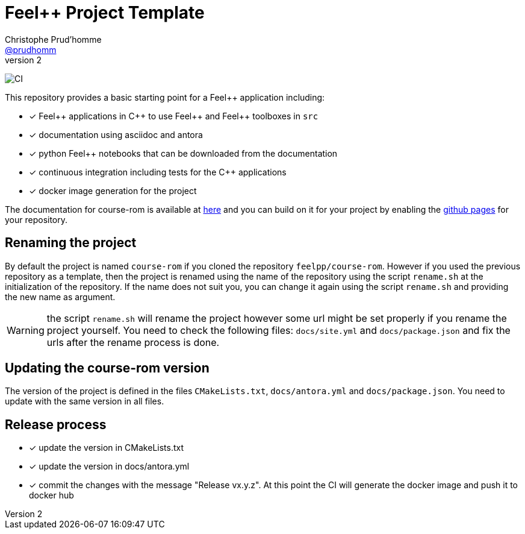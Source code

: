 :feelpp: Feel++
:cpp: C++
:project: course-rom 

= {feelpp} Project Template
Christophe Prud'homme <https://github.com/prudhomm[@prudhomm]>
v2: 

image:https://github.com/feelpp/course-rom/workflows/CI/badge.svg[CI]

This repository provides a basic starting point for a {feelpp} application including:

- [x] {feelpp} applications in {cpp} to use {feelpp} and {feelpp} toolboxes in `src`
- [x] documentation using asciidoc and antora
- [x] python {feelpp} notebooks that can be downloaded from the documentation
- [x] continuous integration including tests for the {cpp} applications
- [x] docker image generation for the project

The documentation for course-rom is available at link:https://feelpp.github.io/course-rom[here] and you can build on it for your project by enabling the link:https://docs.github.com/en/pages[github pages] for your repository.

== Renaming the project

By default the project is named  `course-rom` if you cloned the repository `feelpp/course-rom`.
However if you used the previous repository as a template, then the project is renamed using the name of the repository using the script `rename.sh` at the initialization of the repository.
If the name does not suit you, you can change it again using the script `rename.sh` and providing the new name as argument.

WARNING: the script `rename.sh` will rename the project however some url might be set properly if you rename the project yourself. You need to check the following files: `docs/site.yml` and `docs/package.json` and fix the urls after the rename process is done.

== Updating the {project} version

The version of the project is defined in the files `CMakeLists.txt`, `docs/antora.yml` and `docs/package.json`. 
You need to update with the same version in all files.

== Release process

- [x] update the version in CMakeLists.txt
- [x] update the version in docs/antora.yml
- [x] commit the changes with the message "Release vx.y.z". At this point the CI will generate the docker image and push it to docker hub